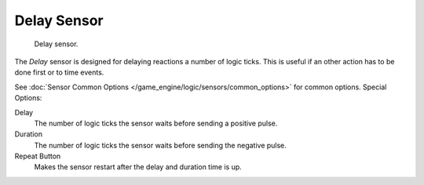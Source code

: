 
************
Delay Sensor
************

.. figure:: /images/BGE_Sensor_Delay.jpg
   :width: 300px

   Delay sensor.


The *Delay* sensor is designed for delaying reactions a number of logic ticks.
This is useful if an other action has to be done first or to time events.

See :doc:`Sensor Common Options </game_engine/logic/sensors/common_options>` for common options.
Special Options:

Delay
   The number of logic ticks the sensor waits before sending a positive pulse.
Duration
   The number of logic ticks the sensor waits before sending the negative pulse.
Repeat Button
   Makes the sensor restart after the delay and duration time is up.
